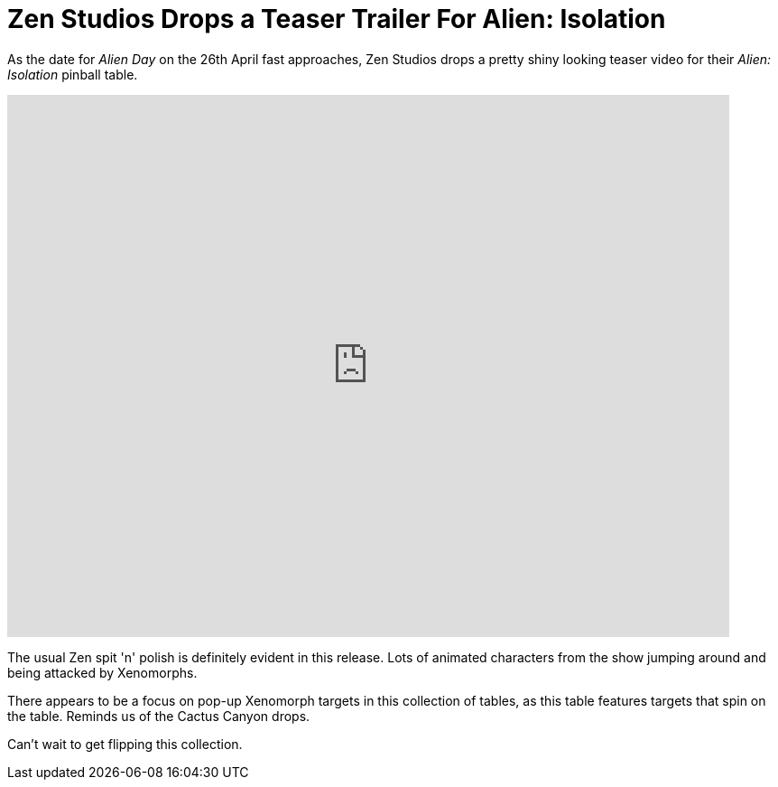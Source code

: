 = Zen Studios Drops a Teaser Trailer For Alien: Isolation
:hp-tags: Zen, Aliens
:hp-image: logo.png

As the date for _Alien Day_ on the 26th April fast approaches, Zen Studios drops a pretty shiny looking teaser video for their _Alien: Isolation_ pinball table.

video::12VvS9EE0sc[youtube, width=800, height=600]

The usual Zen spit 'n' polish is definitely evident in this release. 
Lots of animated characters from the show jumping around and being attacked by Xenomorphs. 

There appears to be a focus on pop-up Xenomorph targets in this collection of tables, as this table features targets that spin on the table.
Reminds us of the Cactus Canyon drops.

Can't wait to get flipping this collection.